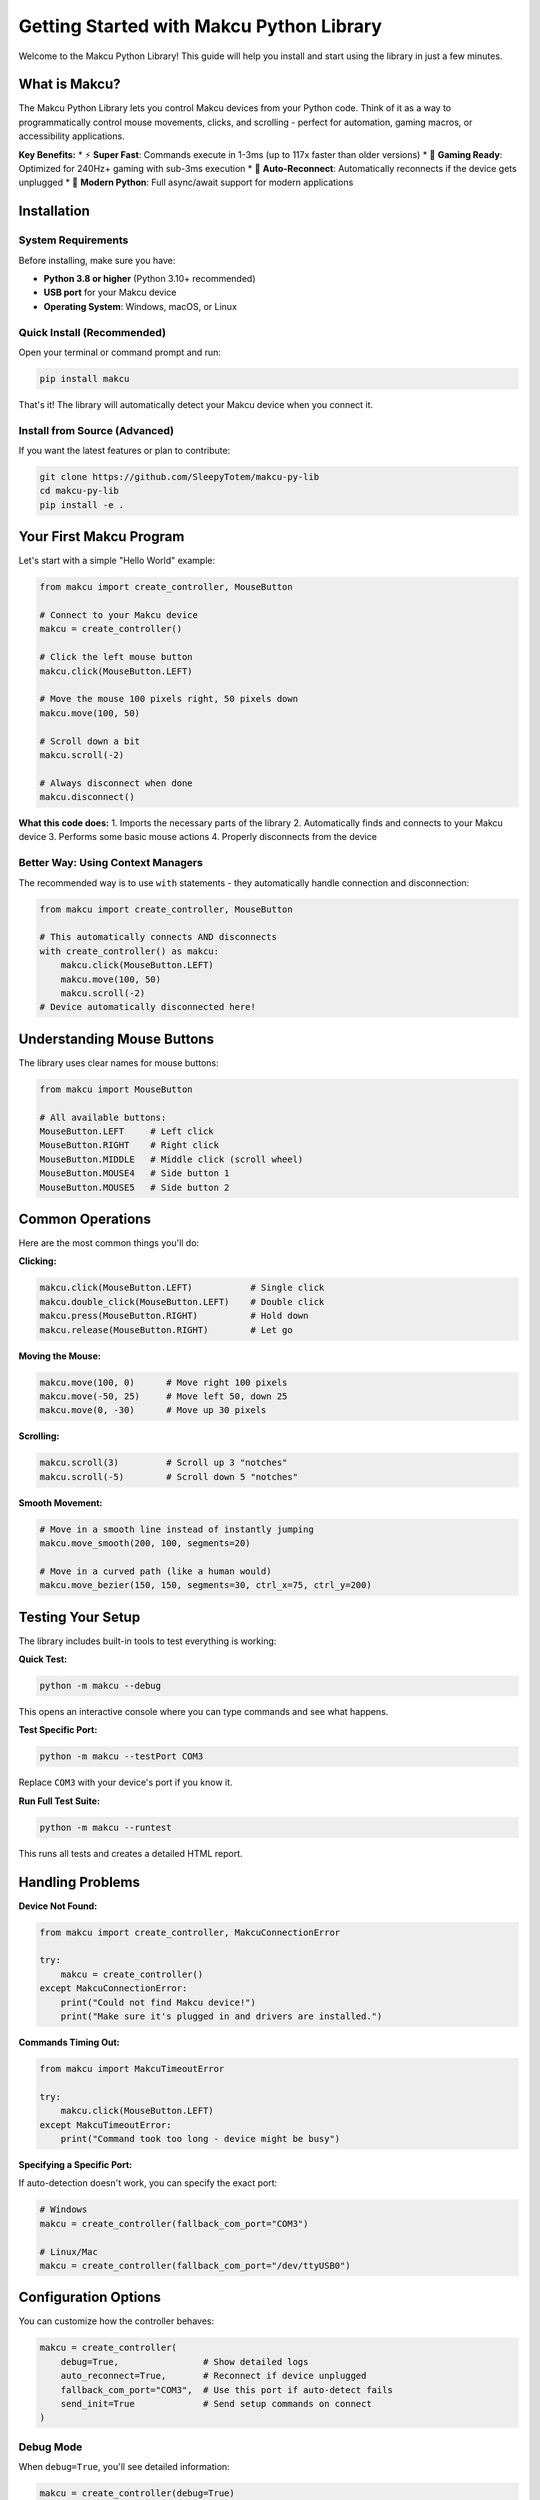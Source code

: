 Getting Started with Makcu Python Library
==========================================

Welcome to the Makcu Python Library! This guide will help you install and start using the library in just a few minutes.

What is Makcu?
--------------

The Makcu Python Library lets you control Makcu devices from your Python code. Think of it as a way to programmatically control mouse movements, clicks, and scrolling - perfect for automation, gaming macros, or accessibility applications.

**Key Benefits:**
* ⚡ **Super Fast**: Commands execute in 1-3ms (up to 117x faster than older versions)
* 🎯 **Gaming Ready**: Optimized for 240Hz+ gaming with sub-3ms execution
* 🔄 **Auto-Reconnect**: Automatically reconnects if the device gets unplugged
* 🚀 **Modern Python**: Full async/await support for modern applications

Installation
------------

System Requirements
^^^^^^^^^^^^^^^^^^

Before installing, make sure you have:

* **Python 3.8 or higher** (Python 3.10+ recommended)
* **USB port** for your Makcu device
* **Operating System**: Windows, macOS, or Linux

Quick Install (Recommended)
^^^^^^^^^^^^^^^^^^^^^^^^^^^

Open your terminal or command prompt and run:

.. code-block:: bash

   pip install makcu

That's it! The library will automatically detect your Makcu device when you connect it.

Install from Source (Advanced)
^^^^^^^^^^^^^^^^^^^^^^^^^^^^^^

If you want the latest features or plan to contribute:

.. code-block:: bash

   git clone https://github.com/SleepyTotem/makcu-py-lib
   cd makcu-py-lib
   pip install -e .

Your First Makcu Program
------------------------

Let's start with a simple "Hello World" example:

.. code-block:: python

   from makcu import create_controller, MouseButton

   # Connect to your Makcu device
   makcu = create_controller()
   
   # Click the left mouse button
   makcu.click(MouseButton.LEFT)
   
   # Move the mouse 100 pixels right, 50 pixels down
   makcu.move(100, 50)
   
   # Scroll down a bit
   makcu.scroll(-2)
   
   # Always disconnect when done
   makcu.disconnect()

**What this code does:**
1. Imports the necessary parts of the library
2. Automatically finds and connects to your Makcu device
3. Performs some basic mouse actions
4. Properly disconnects from the device

Better Way: Using Context Managers
^^^^^^^^^^^^^^^^^^^^^^^^^^^^^^^^^^

The recommended way is to use ``with`` statements - they automatically handle connection and disconnection:

.. code-block:: python

   from makcu import create_controller, MouseButton

   # This automatically connects AND disconnects
   with create_controller() as makcu:
       makcu.click(MouseButton.LEFT)
       makcu.move(100, 50)
       makcu.scroll(-2)
   # Device automatically disconnected here!

Understanding Mouse Buttons
---------------------------

The library uses clear names for mouse buttons:

.. code-block:: python

   from makcu import MouseButton

   # All available buttons:
   MouseButton.LEFT     # Left click
   MouseButton.RIGHT    # Right click  
   MouseButton.MIDDLE   # Middle click (scroll wheel)
   MouseButton.MOUSE4   # Side button 1
   MouseButton.MOUSE5   # Side button 2

Common Operations
----------------

Here are the most common things you'll do:

**Clicking:**

.. code-block:: python

   makcu.click(MouseButton.LEFT)           # Single click
   makcu.double_click(MouseButton.LEFT)    # Double click
   makcu.press(MouseButton.RIGHT)          # Hold down
   makcu.release(MouseButton.RIGHT)        # Let go

**Moving the Mouse:**

.. code-block:: python

   makcu.move(100, 0)      # Move right 100 pixels
   makcu.move(-50, 25)     # Move left 50, down 25
   makcu.move(0, -30)      # Move up 30 pixels

**Scrolling:**

.. code-block:: python

   makcu.scroll(3)         # Scroll up 3 "notches"
   makcu.scroll(-5)        # Scroll down 5 "notches"

**Smooth Movement:**

.. code-block:: python

   # Move in a smooth line instead of instantly jumping
   makcu.move_smooth(200, 100, segments=20)
   
   # Move in a curved path (like a human would)
   makcu.move_bezier(150, 150, segments=30, ctrl_x=75, ctrl_y=200)

Testing Your Setup
------------------

The library includes built-in tools to test everything is working:

**Quick Test:**

.. code-block:: bash

   python -m makcu --debug

This opens an interactive console where you can type commands and see what happens.

**Test Specific Port:**

.. code-block:: bash

   python -m makcu --testPort COM3

Replace ``COM3`` with your device's port if you know it.

**Run Full Test Suite:**

.. code-block:: bash

   python -m makcu --runtest

This runs all tests and creates a detailed HTML report.

Handling Problems
----------------

**Device Not Found:**

.. code-block:: python

   from makcu import create_controller, MakcuConnectionError

   try:
       makcu = create_controller()
   except MakcuConnectionError:
       print("Could not find Makcu device!")
       print("Make sure it's plugged in and drivers are installed.")

**Commands Timing Out:**

.. code-block:: python

   from makcu import MakcuTimeoutError

   try:
       makcu.click(MouseButton.LEFT)
   except MakcuTimeoutError:
       print("Command took too long - device might be busy")

**Specifying a Specific Port:**

If auto-detection doesn't work, you can specify the exact port:

.. code-block:: python

   # Windows
   makcu = create_controller(fallback_com_port="COM3")
   
   # Linux/Mac  
   makcu = create_controller(fallback_com_port="/dev/ttyUSB0")

Configuration Options
--------------------

You can customize how the controller behaves:

.. code-block:: python

   makcu = create_controller(
       debug=True,                # Show detailed logs
       auto_reconnect=True,       # Reconnect if device unplugged
       fallback_com_port="COM3",  # Use this port if auto-detect fails
       send_init=True             # Send setup commands on connect
   )

Debug Mode
^^^^^^^^^

When ``debug=True``, you'll see detailed information:

.. code-block:: python

   makcu = create_controller(debug=True)
   makcu.click(MouseButton.LEFT)
   
   # Output:
   # [123.456] [INFO] Sent command #42: km.click(1)
   # [123.458] [DEBUG] Command #42 completed in 0.002s

This is super helpful when things aren't working as expected.

What's Next?
-----------

Now that you have the basics down, you can:

* Learn about **async/await** for modern applications: :doc:`async_usage`
* See **real-world examples**: :doc:`examples` 
* Explore **advanced features** like human-like clicking: :doc:`advanced_features`
* Check the **complete API reference**: :doc:`api_reference`

**Quick tip:** Start with the synchronous API (what we showed here) - it's simpler and perfect for most use cases. You can always upgrade to async later if needed!